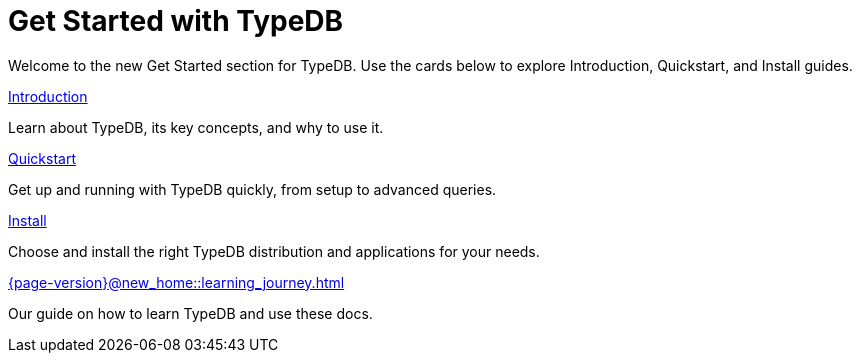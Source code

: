 = Get Started with TypeDB

Welcome to the new Get Started section for TypeDB. Use the cards below to explore Introduction, Quickstart, and Install guides.

[cols-2]
--
.xref:{page-version}@new_home::introduction/index.adoc[Introduction]
[.clickable]
****
Learn about TypeDB, its key concepts, and why to use it.
****

.xref:{page-version}@new_home::quickstart/index.adoc[Quickstart]
[.clickable]
****
Get up and running with TypeDB quickly, from setup to advanced queries.
****

.xref:{page-version}@new_home::install/index.adoc[Install]
[.clickable]
****
Choose and install the right TypeDB distribution and applications for your needs.
****

.xref:{page-version}@new_home::learning_journey.adoc[]
[.clickable]
****
Our guide on how to learn TypeDB and use these docs.
****
--